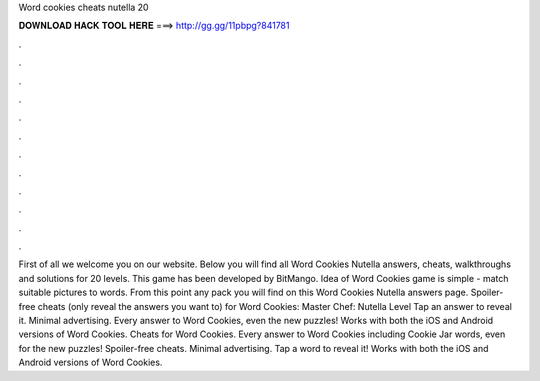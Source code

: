 Word cookies cheats nutella 20

𝐃𝐎𝐖𝐍𝐋𝐎𝐀𝐃 𝐇𝐀𝐂𝐊 𝐓𝐎𝐎𝐋 𝐇𝐄𝐑𝐄 ===> http://gg.gg/11pbpg?841781

.

.

.

.

.

.

.

.

.

.

.

.

First of all we welcome you on our website. Below you will find all Word Cookies Nutella answers, cheats, walkthroughs and solutions for 20 levels. This game has been developed by BitMango. Idea of Word Cookies game is simple - match suitable pictures to words. From this point any pack you will find on this Word Cookies Nutella answers page. Spoiler-free cheats (only reveal the answers you want to) for Word Cookies: Master Chef: Nutella Level Tap an answer to reveal it. Minimal advertising. Every answer to Word Cookies, even the new puzzles! Works with both the iOS and Android versions of Word Cookies. Cheats for Word Cookies. Every answer to Word Cookies including Cookie Jar words, even for the new puzzles! Spoiler-free cheats. Minimal advertising. Tap a word to reveal it! Works with both the iOS and Android versions of Word Cookies.